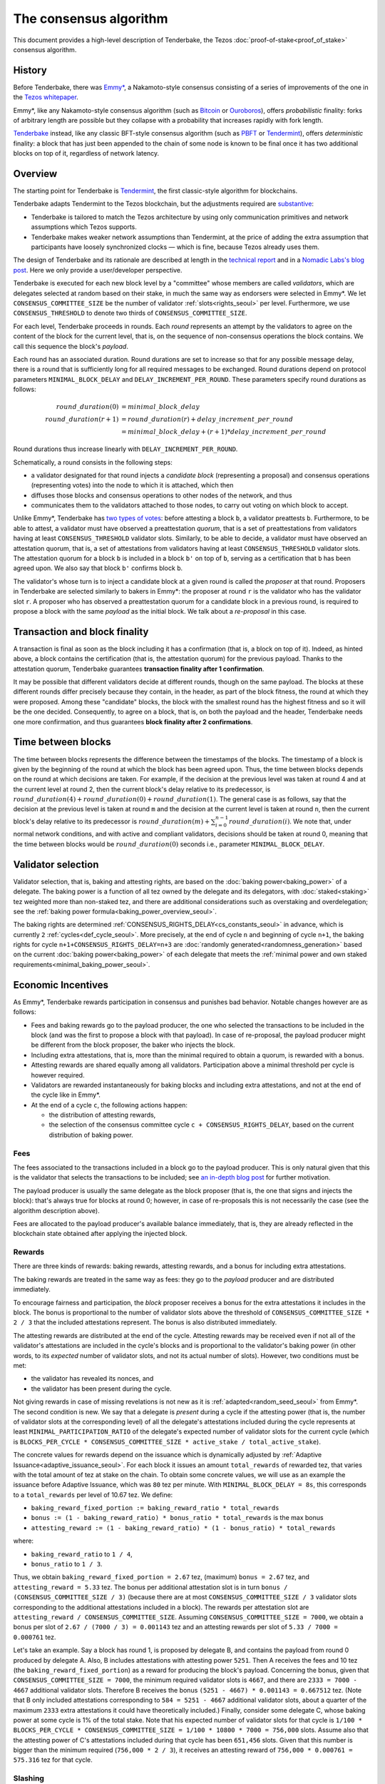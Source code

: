 The consensus algorithm
=======================

This document provides a high-level description of Tenderbake, the Tezos
:doc:`proof-of-stake<proof_of_stake>` consensus algorithm.

History
-------

Before Tenderbake, there was
`Emmy* <https://gitlab.com/tezos/tzip/-/blob/1728fcfe0ac90463ef15e6a994b6d6a15357e373/drafts/current/draft_emmy-star.md>`_,
a Nakamoto-style consensus consisting of a series of improvements of the one in
the `Tezos whitepaper <https://tezos.com/whitepaper.pdf>`_.

Emmy*, like any Nakamoto-style consensus algorithm (such as `Bitcoin
<https://bitcoin.org/bitcoin.pdf>`_ or `Ouroboros
<https://eprint.iacr.org/2016/889>`_), offers *probabilistic*
finality: forks of arbitrary length are possible but they collapse
with a probability that increases rapidly with fork length.

`Tenderbake <https://arxiv.org/abs/2001.11965>`_ instead, like any classic
BFT-style consensus algorithm (such as
`PBFT <https://www.scs.stanford.edu/nyu/03sp/sched/bfs.pdf>`_ or
`Tendermint <https://arxiv.org/abs/1807.04938>`_), offers *deterministic*
finality: a block that has just been appended to the chain of some node is known
to be final once it has two additional blocks on top of it, regardless of
network latency.


Overview
--------

The starting point for Tenderbake is
`Tendermint <https://arxiv.org/abs/1807.04938>`_, the first classic-style algorithm
for blockchains.

Tenderbake adapts Tendermint to the Tezos blockchain, but the adjustments
required are
`substantive <https://research-development.nomadic-labs.com/a-look-ahead-to-tenderbake.html#the-tezos-architecture>`_:

* Tenderbake is tailored to match the Tezos architecture by using only
  communication primitives and network assumptions which Tezos supports.
* Tenderbake makes weaker network assumptions than Tendermint, at the price of
  adding the extra assumption that participants have loosely synchronized clocks
  — which is fine, because Tezos already uses them.

The design of Tenderbake and its rationale are described at
length in the `technical report <https://arxiv.org/abs/2001.11965>`_ and in a
`Nomadic Labs's blog
post <https://research-development.nomadic-labs.com/a-look-ahead-to-tenderbake.html>`_. Here we
only provide a user/developer perspective.

.. _tb_validator_seoul:

Tenderbake is executed for each new block level by a "committee" whose members
are called *validators*, which are delegates selected at random based on their
stake, in much the same way as endorsers were selected in Emmy*. We let
``CONSENSUS_COMMITTEE_SIZE`` be the number of validator :ref:`slots<rights_seoul>` per level.
Furthermore, we use ``CONSENSUS_THRESHOLD`` to denote two thirds of ``CONSENSUS_COMMITTEE_SIZE``.

For each level, Tenderbake proceeds in rounds. Each *round* represents an
attempt by the validators to agree on the content of the block for the current
level, that is, on the sequence of non-consensus operations the block contains.
We call this sequence the block's *payload*.

Each round has an associated duration. Round durations are set to increase so
that for any possible message delay, there is a round that is sufficiently long
for all required messages to be exchanged.
Round durations depend on protocol parameters ``MINIMAL_BLOCK_DELAY`` and ``DELAY_INCREMENT_PER_ROUND``.
These parameters specify round durations as follows:

.. math::

     round\_duration(0) &= minimal\_block\_delay \\
     round\_duration(r+1) &= round\_duration(r) + delay\_increment\_per\_round \\
     & = minimal\_block\_delay + (r + 1) * delay\_increment\_per\_round

Round durations thus increase linearly with ``DELAY_INCREMENT_PER_ROUND``.

Schematically, a round consists in the following steps:

.. _candidate_block_seoul:

* a validator designated for that round injects a *candidate block* (representing a proposal) and consensus operations (representing votes) into the node to which it is attached, which then
* diffuses those blocks and consensus operations to other nodes of the network, and thus
* communicates them to the validators attached to those nodes, to carry out voting on which block to accept.

.. _quorum_seoul:

Unlike Emmy*, Tenderbake has `two types of
votes <https://research-development.nomadic-labs.com/a-look-ahead-to-tenderbake.html#why-do-we-need-preendorsements>`_:
before attesting a block ``b``, a validator preattests ``b``. Furthermore,
to be able to attest, a validator must have observed a preattestation *quorum*, that is a
set of preattestations from validators having at least ``CONSENSUS_THRESHOLD`` validator slots. Similarly, to be able to decide, a validator must have observed an attestation quorum, that is, a set of attestations from validators having at least ``CONSENSUS_THRESHOLD`` validator slots. The
attestation quorum for a block ``b`` is included in a block ``b'`` on top of ``b``,
serving as a certification that ``b`` has been agreed upon.
We also say that block ``b'`` confirms block ``b``.

The validator's whose turn is to inject a candidate block at a given round is
called the *proposer* at that round. Proposers in Tenderbake are selected
similarly to bakers in Emmy*: the proposer at round ``r`` is the
validator who has the validator slot ``r``. A proposer who has observed a
preattestation quorum for a candidate block in a previous round, is required to propose a block with
the same *payload* as
the initial block. We talk about a *re-proposal* in this case.


.. _finality_seoul:

Transaction and block finality
------------------------------

A transaction is final as soon as the block including it has a confirmation (that is, a block on top of it).
Indeed, as hinted above, a block contains the certification (that is, the attestation quorum) for the previous
payload. Thanks to the attestation quorum, Tenderbake guarantees **transaction finality
after 1 confirmation**.

It may be possible that different validators decide at different rounds, though on the same payload. The blocks at these different rounds differ precisely because they contain, in the header, as part of the block fitness,
the round at which they were proposed.
Among these "candidate" blocks, the block with the smallest round has the highest fitness and so it will be the one decided.
Consequently, to agree on a block, that is, on both the payload and the header, Tenderbake needs one more
confirmation, and thus guarantees
**block finality after 2 confirmations**.

.. _time_between_blocks_seoul:

Time between blocks
-------------------

The time between blocks represents the difference between the timestamps of the blocks. The timestamp of a block is given by the beginning of the round at which the block has been agreed upon. Thus, the time between blocks depends on the round at which decisions are taken. For
example, if the decision at the previous level was taken at round 4 and at the current level at round 2, then the current block's delay relative to
its predecessor, is :math:`round\_duration(4) + round\_duration(0) + round\_duration(1)`.
The general case is as follows, say that the decision at the previous
level is taken at round ``m`` and the decision at the current level is
taken at round ``n``, then the current block's delay relative to its
predecessor is :math:`round\_duration(m) + \sum_{i=0}^{n-1} round\_duration(i)`.
We note that, under
normal network conditions, and with active and compliant validators, decisions
should be taken at round 0, meaning that the time between blocks would be
:math:`round\_duration(0)` seconds i.e., parameter ``MINIMAL_BLOCK_DELAY``.


.. _active_stake_seoul:

Validator selection
-------------------

Validator selection, that is, baking and attesting rights, are based
on the :doc:`baking power<baking_power>` of a delegate. The baking
power is a function of all tez owned by the delegate and its
delegators, with :doc:`staked<staking>` tez weighted more than
non-staked tez, and there are additional considerations such as
overstaking and overdelegation; see the :ref:`baking power
formula<baking_power_overview_seoul>`.

The baking rights are determined
:ref:`CONSENSUS_RIGHTS_DELAY<cs_constants_seoul>` in advance, which is
currently ``2`` :ref:`cycles<def_cycle_seoul>`. More
precisely, at the end of cycle ``n`` and beginning of cycle ``n+1``,
the baking rights for cycle ``n+1+CONSENSUS_RIGHTS_DELAY=n+3`` are
:doc:`randomly generated<randomness_generation>` based on the current
:doc:`baking power<baking_power>` of each delegate that meets the
:ref:`minimal power and own staked
requirements<minimal_baking_power_seoul>`.


Economic Incentives
-------------------

As Emmy*, Tenderbake rewards participation in consensus and punishes bad
behavior. Notable changes however are as follows:

* Fees and baking rewards go to the payload producer, the one who selected the
  transactions to be included in the block (and was the first to propose a
  block with that payload). In case of re-proposal, the payload producer might
  be different from the block proposer, the baker who injects the block.
* Including extra attestations, that is, more than the minimal required to
  obtain a quorum, is rewarded with a bonus.
* Attesting rewards are shared equally among all validators. Participation above
  a minimal threshold per cycle is however required.
* Validators are rewarded instantaneously for baking blocks and including extra attestations, and not at the end of the cycle like in Emmy*.
* At the end of a cycle ``c``, the following actions happen:

  - the distribution of attesting rewards,
  - the selection of the consensus committee cycle ``c + CONSENSUS_RIGHTS_DELAY``, based on the current distribution of baking power.


Fees
^^^^

The fees associated to the transactions included in a block go to the payload
producer. This is only natural given that this is the validator that selects the
transactions to be included; see `an in-depth blog
post <https://ex.rs/protocol-level-fees/>`_ for further motivation.

The payload producer is usually the same delegate as the block
proposer (that is, the one that signs and injects the block): that's
always true for blocks at round 0; however, in case of re-proposals
this is not necessarily the case (see the algorithm description above).

Fees are allocated to the payload producer's available balance immediately, that is, they are
already reflected in the blockchain state obtained after applying the injected
block.

Rewards
^^^^^^^

There are three kinds of rewards: baking rewards, attesting rewards, and a bonus for including extra attestations.

The baking rewards are treated in the same way as fees: they go to the *payload*
producer and are distributed immediately.

To encourage fairness and participation, the *block* proposer receives
a bonus for the extra attestations it includes in the block.
The bonus is proportional to the number of
validator slots above the threshold of ``CONSENSUS_COMMITTEE_SIZE * 2 / 3`` that
the included attestations represent. The bonus is also distributed
immediately.

The attesting rewards are distributed at the end of the cycle.
Attesting rewards may be received even if not all of the validator's attestations are included in the cycle's blocks and is proportional to the validator's baking power (in other words, to its *expected* number of validator slots, and not its actual number of slots).
However, two conditions must be met:

- the validator has revealed its nonces, and
- the validator has been present during the cycle.

Not giving rewards in case of missing revelations is not new as it is :ref:`adapted<random_seed_seoul>`
from Emmy*.
The second condition is new. We say that a delegate is *present* during a cycle
if the attesting power (that is, the number of validator slots at the
corresponding level) of all the delegate's attestations included during the
cycle represents at least ``MINIMAL_PARTICIPATION_RATIO`` of the delegate's expected number of
validator slots for the current cycle (which is ``BLOCKS_PER_CYCLE *
CONSENSUS_COMMITTEE_SIZE * active_stake / total_active_stake``).

The concrete values for rewards depend on the issuance which is dynamically adjusted by :ref:`Adaptive Issuance<adaptive_issuance_seoul>`.
For each block it issues an amount ``total_rewards`` of rewarded tez, that varies with
the total amount of tez at stake on the chain.
To obtain some concrete values, we will use as an example the issuance before Adaptive Issuance,
which was ``80`` tez per minute. With ``MINIMAL_BLOCK_DELAY = 8s``, this corresponds to a ``total_rewards`` per level of 10.67 tez.
We define:

- ``baking_reward_fixed_portion := baking_reward_ratio * total_rewards``
- ``bonus := (1 - baking_reward_ratio) * bonus_ratio * total_rewards`` is the max bonus
- ``attesting_reward := (1 - baking_reward_ratio) * (1 - bonus_ratio) * total_rewards``

where:

- ``baking_reward_ratio`` to ``1 / 4``,
- ``bonus_ratio`` to ``1 / 3``.

Thus, we obtain ``baking_reward_fixed_portion = 2.67`` tez,
(maximum) ``bonus = 2.67`` tez, and ``attesting_reward = 5.33`` tez.
The bonus per additional attestation slot is in turn ``bonus /
(CONSENSUS_COMMITTEE_SIZE / 3)`` (because there are at most
``CONSENSUS_COMMITTEE_SIZE / 3`` validator slots corresponding to the
additional attestations included in a block). The rewards per
attestation slot are ``attesting_reward / CONSENSUS_COMMITTEE_SIZE``.
Assuming ``CONSENSUS_COMMITTEE_SIZE = 7000``, we obtain a bonus per slot of
``2.67 / (7000 / 3) = 0.001143`` tez and an attesting
rewards per slot of ``5.33 / 7000 = 0.000761`` tez.

Let's take an example. Say a block has round 1, is proposed by
delegate B, and contains the payload from round 0 produced by delegate
A. Also, B includes attestations with attesting power ``5251``. Then A receives
the fees and 10 tez (the ``baking_reward_fixed_portion``) as a reward for
producing the block's payload. Concerning the bonus, given that
``CONSENSUS_COMMITTEE_SIZE = 7000``, the minimum required validator slots is ``4667``, and there are ``2333 = 7000 - 4667`` additional validator slots.
Therefore B receives the bonus ``(5251 - 4667) * 0.001143 = 0.667512`` tez. (Note
that B only included attestations corresponding to ``584 = 5251 - 4667`` additional validator slots, about a quarter of the
maximum ``2333`` extra attestations it could have theoretically included.) Finally, consider some
delegate C, whose baking power at some cycle is 1% of the total stake. Note that
his expected number of validator slots for that cycle is
``1/100 * BLOCKS_PER_CYCLE * CONSENSUS_COMMITTEE_SIZE = 1/100 * 10800 * 7000 = 756,000``
slots. Assume also that the attesting power of C's attestations
included during that cycle has been ``651,456`` slots. Given that this number is
bigger than the minimum required (``756,000 * 2 / 3``), it receives an attesting
reward of ``756,000 * 0.000761 = 575.316`` tez for that cycle.

.. _slashing_seoul:

Slashing
^^^^^^^^

Like in Emmy*, not revealing nonces and double signing are punishable. If a
validator does not reveal its nonces by the end of the cycle, it does not receive
its attesting rewards. If a validator double signs, that is, it double bakes
(which means signing different blocks at the same level and same round) or it
double (pre)attests (which means voting on two different proposals at the same
level and round), a part of the frozen deposit is slashed. The slashed amount
for double baking is a fixed percentage of the frozen deposit
``PERCENTAGE_OF_FROZEN_DEPOSITS_SLASHED_PER_DOUBLE_BAKING``. For
double (pre)attestations, the formula is more complex, as it depends
on the number of attestation slots that participated in the
misbehavior; see :doc:`adaptive_slashing` for more details.
The payload producer that includes the misbehavior evidence is
rewarded ``1 / (GLOBAL_LIMIT_OF_STAKING_OVER_BAKING + 2)`` of the
slashed amount; the rest of the slashed amount is burned.

If a delegate's deposit is smaller than the slashed amount, the deposit is
simply emptied.

The evidence for double signing at a given level can be collected by
any :ref:`accuser<def_accuser_seoul>` and included as a *denunciation*
operation in a block in the same cycle as the double signing or in the
``DENUNCIATION_PERIOD`` next cycles.

As soon as a delegate is denounced for any double signing, it is
immediately :ref:`forbidden<new_forbidden_period_seoul>` from both baking
and attesting for at least 2 cycles.

The actual slashing and denunciation rewarding happen at the end of
cycle ``n + SLASHING_DELAY`` for a misbehavior that happened in cycle
``n``.

Note that selfish baking is not an issue in Tenderbake: say we are at round
``r`` and the validator which is proposer at round ``r+1`` does not (pre)attest
at round ``r`` in the hope that the block at round ``r`` is not agreed upon and
its turn comes to propose at round ``r+1``. Under the assumption that the
correct validators have more than two thirds of the total stake, these correct
validators have sufficient power for agreement to be reached, thus the lack of
participation of a selfish baker does not have an impact.

.. _fitness_section_seoul:

Fitness
-------

The fitness is given by the tuple ``(version, level, locked_round, - predecessor_round - 1, round)``.
The current version of the fitness is 2 (version 0 was used by Emmy, and version 1 by Emmy+ and Emmy*).
The fitness encapsulates more information than in Emmy* because Tenderbake is more complex: recall that blocks at the last level only represent :ref:`candidate blocks<finality_seoul>`.
In Emmy*, only the level mattered.
But in Tenderbake, we need to, for instance, allow for new blocks at the same level to be accepted by nodes.
Therefore the fitness also includes the block's round (as the fifth component).
Furthermore, we also allow to change the predecessor block when it has a :ref:`smaller round<finality_seoul>`.
Therefore the fitness also includes the opposite of predecessor block's round as the forth component (the predecessor is taken for technical reasons).
Finally, to (partially) enforce :ref:`the rule on
re-proposals<quorum_seoul>`, the fitness also includes, as the third
component, the round at which a preattestation quorum was observed by
the baker, if any (this component can therefore be empty). By the way,
preattestations are present in a block if and only if the locked round
component is non-empty and if so, the locked round has to match the
round of the included preattestations.

Next, we provide two examples of fitness values:
``02::00001000::::ffffffff::00000000`` and
``02::00001000::00000000::fffffffe::00000001`` (in the hexadecimal
format that one may observe in the node's logs). These two values have
the following components:

- the 1st component, ``02``, is the fitness version;
- the 2nd component, ``00001000``, is the block's level (level 4096);
- the 3rd component is the block's locked round: empty in the first case, 0 in the second;
- the 4th component is the round of the predecessor block, here 0 in the first case and 1 in the second case;
- the 5th component is the block's round: 0 in the first case, 1 in the second case.

We recall (see :ref:`shell_header`) that the fitness is, from the
shell's perspective, a sequence of sequences of unsigned bytes and
comparison is done first by the length of the sequence and then
lexicographically (both for the outer sequence, and for each of the
inner sequences). So the first fitness is smaller than the second one,
because of the third component, the empty bitstring being smaller than
any other bitstring.

.. _cs_constants_seoul:

Consensus related protocol parameters
-------------------------------------

.. list-table::
   :widths: 55 25
   :header-rows: 1

   * - Parameter name
     - Parameter value
   * - ``CONSENSUS_COMMITTEE_SIZE``
     - 7000
   * - ``CONSENSUS_THRESHOLD``
     - ``ceil(2 * CONSENSUS_COMMITTEE_SIZE / 3)`` = 4667
   * - ``DENUNCIATION_PERIOD``
     - 1 cycle
   * - ``MINIMAL_BLOCK_DELAY``
     - 8s
   * - ``BLOCKS_PER_CYCLE``
     - 10800
   * - ``DELAY_INCREMENT_PER_ROUND``
     - 4s
   * - ``CONSENSUS_RIGHTS_DELAY``
     - 2 cycles
   * - ``GLOBAL_LIMIT_OF_STAKING_OVER_BAKING``
     - 9
   * - ``LIMIT_OF_DELEGATION_OVER_BAKING``
     - 9
   * - ``MINIMAL_STAKE``
     - 6,000 ꜩ
   * - ``MINIMAL_FROZEN_STAKE``
     - 600 ꜩ
   * - ``MINIMAL_PARTICIPATION_RATIO``
     - 2/3
   * - ``PERCENTAGE_OF_FROZEN_DEPOSITS_SLASHED_PER_DOUBLE_BAKING``
     - 5%
   * - ``SLASHING_DELAY``
     - 1 cycle
   * - ``CONSENSUS_KEY_ACTIVATION_DELAY`` [#derived_cs]_
     - 2 cycles
   * - ``ISSUANCE_MODIFICATION_DELAY`` [#derived_cs]_
     - 2 cycles
   * - ``UNSTAKE_FINALIZATION_DELAY`` [#derived_cs+sd]_
     - 3 cycles

The above list of protocol parameters is a subset of the :ref:`protocol constants <protocol_constants_seoul>`.

.. [#derived_cs] These :ref:`derived constants
                 <protocol_constants_seoul>` are automatically set to
                 the same value as ``CONSENSUS_RIGHTS_DELAY``.

.. [#derived_cs+sd] This :ref:`derived constant
                    <protocol_constants_seoul>` is automatically set
                    to ``CONSENSUS_RIGHTS_DELAY + SLASHING_DELAY``.


Further External Resources
--------------------------

* Tenderbake `report <https://arxiv.org/abs/2001.11965>`_
* Tenderbake `blog post <https://research-development.nomadic-labs.com/a-look-ahead-to-tenderbake.html>`_.
* Tenderbake `tzip <https://gitlab.com/tezos/tzip/-/blob/081c7691c24722ff15d2d0dfca9457f6f4d76fa2/drafts/current/draft_tenderbake.md>`_.
